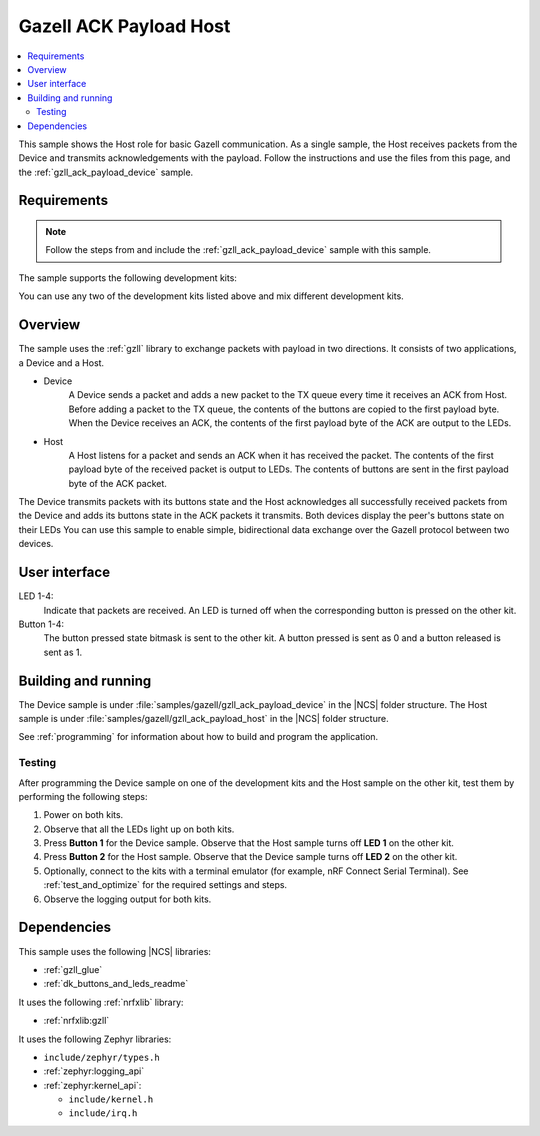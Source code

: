 .. _gzll_ack_payload_host:

Gazell ACK Payload Host
#######################

.. contents::
   :local:
   :depth: 2

This sample shows the Host role for basic Gazell communication.
As a single sample, the Host receives packets from the Device and transmits acknowledgements with the payload.
Follow the instructions and use the files from this page, and the :ref:`gzll_ack_payload_device` sample.

Requirements
************

.. note::
   Follow the steps from and include the :ref:`gzll_ack_payload_device` sample with this sample.

.. gzll_ack_sample_requirements_start

The sample supports the following development kits:

.. table-from-sample-yaml::

You can use any two of the development kits listed above and mix different development kits.

.. gzll_ack_sample_requirements_end


.. gzll_ack_sample_overview_start

Overview
********

The sample uses the :ref:`gzll` library to exchange packets with payload in two directions.
It consists of two applications, a Device and a Host.

* Device
   A Device sends a packet and adds a new packet to the TX queue every time it receives an ACK from Host.
   Before adding a packet to the TX queue, the contents of the buttons are copied to the first payload byte.
   When the Device receives an ACK, the contents of the first payload byte of the ACK are output to the LEDs.

* Host
   A Host listens for a packet and sends an ACK when it has received the packet.
   The contents of the first payload byte of the received packet is output to LEDs.
   The contents of buttons are sent in the first payload byte of the ACK packet.

.. msc::
   hscale = "1.3";
   Device,Host;
   Host note Host      [label="Add button contents to the first payload byte"];
   Host note Host      [label="Add new packet to TX FIFO"];
   Device note Device  [label="Copy button contents to the first payload byte"],Host note Host [label="Listen for a packet"];
   Device note Device  [label="Add new packet to TX FIFO"];
   Device=>Host        [label="Packet"];
   Host note Host      [label="Send ACK"];
   Host=>Device        [label="ACK"];
   Host note Host      [label="Output first payload byte of packet to LEDs"];
   Device note Device  [label="Output first payload byte of ACK to LEDs"],Host note Host [label="Add button contents to the first payload byte"];
   Device note Device  [label="Copy button contents to the first payload byte"],Host note Host [label="Add new packet to TX FIFO"];
   Device note Device  [label="Add new packet to TX FIFO"];
   Device=>Host        [label="Packet"];

The Device transmits packets with its buttons state and the Host acknowledges all successfully received packets from the Device and adds its buttons state in the ACK packets it transmits.
Both devices display the peer's buttons state on their LEDs
You can use this sample to enable simple, bidirectional data exchange over the Gazell protocol between two devices.

.. gzll_ack_sample_overview_end


.. gzll_ack_sample_ui_start

User interface
**************

LED 1-4:
   Indicate that packets are received.
   An LED is turned off when the corresponding button is pressed on the other kit.

Button 1-4:
   The button pressed state bitmask is sent to the other kit.
   A button pressed is sent as 0 and a button released is sent as 1.

.. gzll_ack_sample_ui_end


.. gzll_ack_sample_building_start

Building and running
********************

The Device sample is under :file:`samples/gazell/gzll_ack_payload_device` in the |NCS| folder structure.
The Host sample is under :file:`samples/gazell/gzll_ack_payload_host` in the |NCS| folder structure.

See :ref:`programming` for information about how to build and program the application.

Testing
=======

After programming the Device sample on one of the development kits and the Host sample on the other kit, test them by performing the following steps:

1. Power on both kits.
#. Observe that all the LEDs light up on both kits.
#. Press **Button 1** for the Device sample.
   Observe that the Host sample turns off **LED 1** on the other kit.
#. Press **Button 2** for the Host sample.
   Observe that the Device sample turns off **LED 2** on the other kit.
#. Optionally, connect to the kits with a terminal emulator (for example, nRF Connect Serial Terminal).
   See :ref:`test_and_optimize` for the required settings and steps.
#. Observe the logging output for both kits.

.. gzll_ack_sample_building_end


.. gzll_ack_sample_dependencies_start

Dependencies
************

This sample uses the following |NCS| libraries:

* :ref:`gzll_glue`
* :ref:`dk_buttons_and_leds_readme`

It uses the following :ref:`nrfxlib` library:

* :ref:`nrfxlib:gzll`

It uses the following Zephyr libraries:

* ``include/zephyr/types.h``
* :ref:`zephyr:logging_api`
* :ref:`zephyr:kernel_api`:

  * ``include/kernel.h``
  * ``include/irq.h``

.. gzll_ack_sample_dependencies_end
